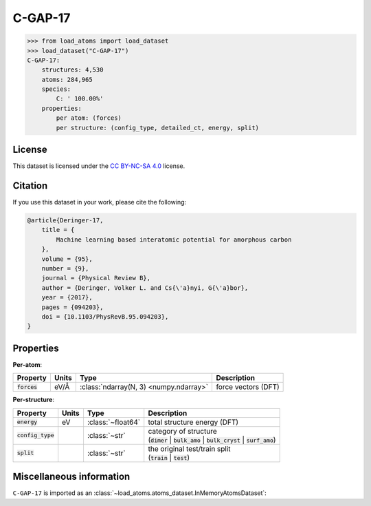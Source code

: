 .. This file is autogenerated by dev/scripts/generate_page.py

C-GAP-17
========

.. grid:: 1 1 2 2
    
    .. grid-item::

        .. raw:: html
            :file: ../_static/visualisations/C-GAP-17.html

    .. grid-item::
        :class: info-card

        The complete dataset and labels used to train and test the `C-GAP-17 <https://doi.org/10.1103/PhysRevB.95.094203>`_ 
        interatomic potential for amorphous carbon.
        This dataset was built in an iterative manner, and contains 4,530 structures, covering a wide range of densities, temperatures and degrees of dis/order.
        More detail can be found in the paper's `supplementary information <https://doi.org/10.17863/CAM.7453>`__.
        


.. code-block:: pycon

    >>> from load_atoms import load_dataset
    >>> load_dataset("C-GAP-17")
    C-GAP-17:
        structures: 4,530
        atoms: 284,965
        species:
            C: ' 100.00%'
        properties:
            per atom: (forces)
            per structure: (config_type, detailed_ct, energy, split)
    


License
-------

This dataset is licensed under the `CC BY-NC-SA 4.0 <https://creativecommons.org/licenses/by-nc-sa/4.0/deed.en>`_ license.


Citation
--------

If you use this dataset in your work, please cite the following:

.. code-block:: latex
    
    @article{Deringer-17,
        title = {
            Machine learning based interatomic potential for amorphous carbon
        },
        volume = {95},
        number = {9},
        journal = {Physical Review B},
        author = {Deringer, Volker L. and Cs{\'a}nyi, G{\'a}bor},    
        year = {2017},
        pages = {094203},
        doi = {10.1103/PhysRevB.95.094203},
    }


Properties
----------

**Per-atom**:

.. list-table::
    :header-rows: 1

    * - Property
      - Units
      - Type
      - Description
    * - :code:`forces`
      - eV/Å
      - :class:`ndarray(N, 3) <numpy.ndarray>`
      - force vectors (DFT)


**Per-structure**:
    
.. list-table::
    :header-rows: 1

    * - Property
      - Units
      - Type
      - Description
    * - :code:`energy`
      - eV
      - :class:`~float64`
      - total structure energy (DFT)

    * - :code:`config_type`
      - 
      - :class:`~str`
      - | category of structure 
        | (:code:`dimer` | :code:`bulk_amo` | :code:`bulk_cryst` | :code:`surf_amo`)
        

    * - :code:`split`
      - 
      - :class:`~str`
      - | the original test/train split
        | (:code:`train` | :code:`test`)
        



Miscellaneous information
-------------------------

``C-GAP-17`` is imported as an 
:class:`~load_atoms.atoms_dataset.InMemoryAtomsDataset`:

.. dropdown:: Importer script for :code:`C-GAP-17`

    .. literalinclude:: ../../../src/load_atoms/database/importers/c_gap_17.py
       :language: python



.. dropdown:: :class:`~load_atoms.database.DatabaseEntry` for :code:`C-GAP-17`

    .. code-block:: yaml

        name: C-GAP-17
        year: 2017
        description: |
            The complete dataset and labels used to train and test the `C-GAP-17 <https://doi.org/10.1103/PhysRevB.95.094203>`_ 
            interatomic potential for amorphous carbon.
            This dataset was built in an iterative manner, and contains 4,530 structures, covering a wide range of densities, temperatures and degrees of dis/order.
            More detail can be found in the paper's `supplementary information <https://doi.org/10.17863/CAM.7453>`__.
        minimum_load_atoms_version: 0.2
        category: Potential Fitting
        citation: |
            @article{Deringer-17,
                title = {
                    Machine learning based interatomic potential for amorphous carbon
                },
                volume = {95},
                number = {9},
                journal = {Physical Review B},
                author = {Deringer, Volker L. and Cs{\'a}nyi, G{\'a}bor},    
                year = {2017},
                pages = {094203},
                doi = {10.1103/PhysRevB.95.094203},
            }
        license: CC BY-NC-SA 4.0
        per_atom_properties:
            forces:
                desc: force vectors (DFT)
                units: eV/Å
        per_structure_properties:
            energy:
                desc: total structure energy (DFT)
                units: eV
            config_type:
                desc: |
                    | category of structure 
                    | (:code:`dimer` | :code:`bulk_amo` | :code:`bulk_cryst` | :code:`surf_amo`)
            split:
                desc: |
                    | the original test/train split
                    | (:code:`train` | :code:`test`)
        representative_structure: 1926
        
        # TODO: remove after Dec 2024
        # backwards compatability: unused as of 0.3.0
        files:
             - name: C-GAP-17.extxyz
               hash: 8dd037b59c88
